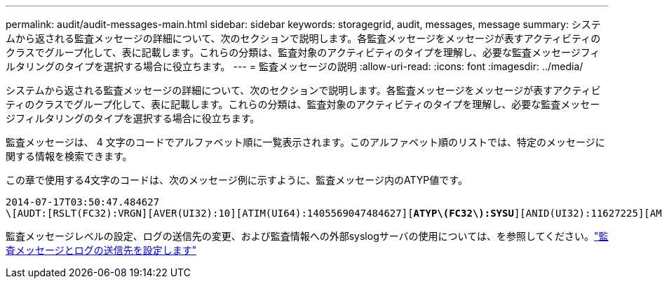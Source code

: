 ---
permalink: audit/audit-messages-main.html 
sidebar: sidebar 
keywords: storagegrid, audit, messages, message 
summary: システムから返される監査メッセージの詳細について、次のセクションで説明します。各監査メッセージをメッセージが表すアクティビティのクラスでグループ化して、表に記載します。これらの分類は、監査対象のアクティビティのタイプを理解し、必要な監査メッセージフィルタリングのタイプを選択する場合に役立ちます。 
---
= 監査メッセージの説明
:allow-uri-read: 
:icons: font
:imagesdir: ../media/


[role="lead"]
システムから返される監査メッセージの詳細について、次のセクションで説明します。各監査メッセージをメッセージが表すアクティビティのクラスでグループ化して、表に記載します。これらの分類は、監査対象のアクティビティのタイプを理解し、必要な監査メッセージフィルタリングのタイプを選択する場合に役立ちます。

監査メッセージは、 4 文字のコードでアルファベット順に一覧表示されます。このアルファベット順のリストでは、特定のメッセージに関する情報を検索できます。

この章で使用する4文字のコードは、次のメッセージ例に示すように、監査メッセージ内のATYP値です。

[listing, subs="specialcharacters,quotes"]
----
2014-07-17T03:50:47.484627
\[AUDT:[RSLT(FC32):VRGN][AVER(UI32):10][ATIM(UI64):1405569047484627][*ATYP\(FC32\):SYSU*][ANID(UI32):11627225][AMID(FC32):ARNI][ATID(UI64):9445736326500603516]]
----
監査メッセージレベルの設定、ログの送信先の変更、および監査情報への外部syslogサーバの使用については、を参照してください。link:../monitor/configure-audit-messages.html["監査メッセージとログの送信先を設定します"]
